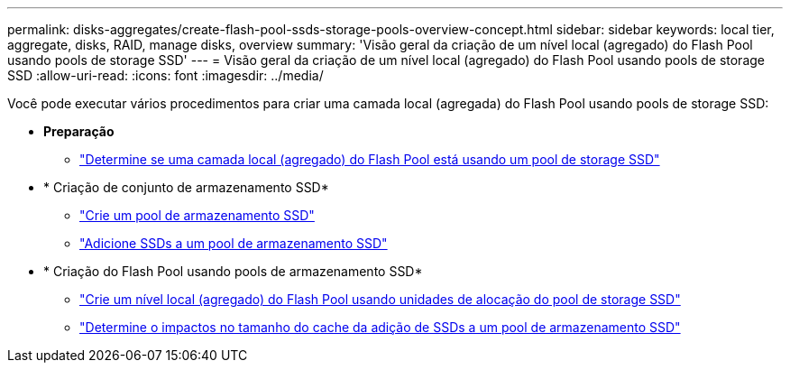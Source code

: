---
permalink: disks-aggregates/create-flash-pool-ssds-storage-pools-overview-concept.html 
sidebar: sidebar 
keywords: local tier, aggregate, disks, RAID, manage disks, overview 
summary: 'Visão geral da criação de um nível local (agregado) do Flash Pool usando pools de storage SSD' 
---
= Visão geral da criação de um nível local (agregado) do Flash Pool usando pools de storage SSD
:allow-uri-read: 
:icons: font
:imagesdir: ../media/


[role="lead"]
Você pode executar vários procedimentos para criar uma camada local (agregada) do Flash Pool usando pools de storage SSD:

* *Preparação*
+
** link:determine-flash-pool-aggregate-ssd-storage-task.html["Determine se uma camada local (agregado) do Flash Pool está usando um pool de storage SSD"]


* * Criação de conjunto de armazenamento SSD*
+
** link:create-ssd-storage-pool-task.html["Crie um pool de armazenamento SSD"]
** link:add-storage-ssd-pool-task.html["Adicione SSDs a um pool de armazenamento SSD"]


* * Criação do Flash Pool usando pools de armazenamento SSD*
+
** link:create-flash-pool-aggregate-ssd-storage-task.html["Crie um nível local (agregado) do Flash Pool usando unidades de alocação do pool de storage SSD"]
** link:determine-impact-cache-size-adding-ssds-task.html["Determine o impactos no tamanho do cache da adição de SSDs a um pool de armazenamento SSD"]




